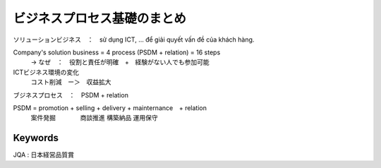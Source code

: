 ビジネスプロセス基礎のまとめ
==========================

ソリューションビジネス　：　sử dụng ICT, ... để giải quyết vấn đề của khách hàng.

Company's solution business = 4 process (PSDM + relation) = 16 steps
    -> なぜ　：　役割と責任が明確　+　経験がない人でも参加可能

ICTビジネス環境の変化
    コスト削減　ー＞　収益拡大

ブジネスプロセス　：　PSDM + relation

PSDM = promotion + selling + delivery + mainternance　+ relation
     案件発掘　　　　商談推進   構築納品    運用保守

Keywords
---------

JQA : 日本経営品質賞